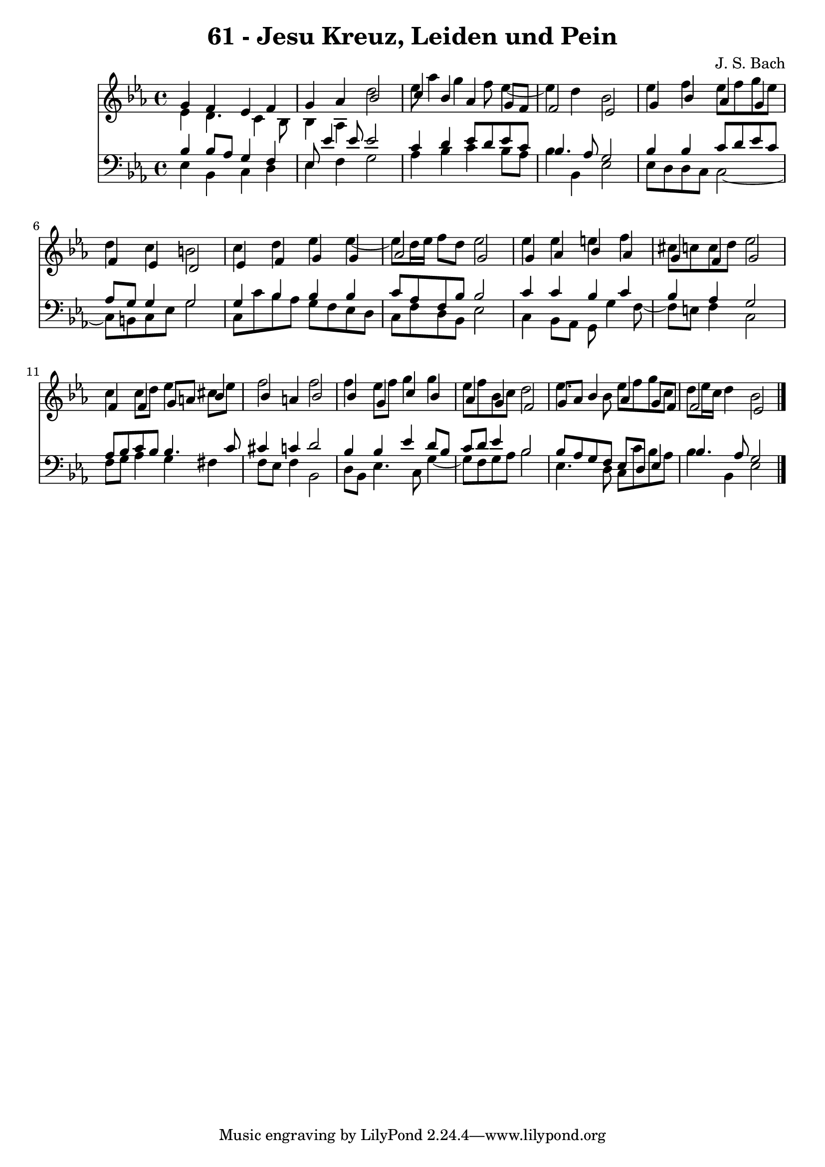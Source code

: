 \version "2.10.33"

\header {
  title = "61 - Jesu Kreuz, Leiden und Pein"
  composer = "J. S. Bach"
}


global = {
  \time 4/4
  \key ees \major
}


soprano = \relative c'' {
  g4 f4 ees4 f4 
  g4 aes4 bes2 
  c4 bes4 aes4 g8 f8 
  f2 ees2 
  g4 bes4 aes4 g4   %5
  f4 ees4 d2 
  ees4 f4 g4 g4 
  aes2 g2 
  g4 aes4 bes4 aes4 
  g4 f4 g2   %10
  f4 f4 g8 a8 bes4 
  bes4 a4 bes2 
  bes4 g4 c4 bes4 
  aes4 g4 f2 
  g8 aes8 bes4 aes4 g8 f8   %15
  f2 ees2 
  
}

alto = \relative c' {
  ees4 d4. c4 bes8 
  bes4 aes4 d'2 
  ees8 aes4 g4 f8 ees4~ 
  ees4 d4 bes2 
  ees4 f4 ees8 f8 g8 ees8   %5
  d4 c4 b2 
  c4 d4 ees4 ees4~ 
  ees8 d16 ees16 f8 d8 ees2 
  ees4 ees4 e4 f4 
  cis8 c8 c8 d8 ees2   %10
  c4 c8 d8 ees4 cis8 ees8 
  f2 f2 
  f4 ees8 f8 g4 g4 
  ees8 f8 bes,8 c8 d2 
  ees4. bes8 ees8 f8 g8 c,8   %15
  d8 ees16 c16 d4 bes2 
  
}

tenor = \relative c' {
  bes4 bes8 aes8 g4 f4 
  ees8 ees'4 ees8 ees2 
  c4 d4 ees8 d8 ees8 c8 
  bes4. aes8 g2 
  bes4 bes4 c8 d8 ees8 c8   %5
  aes8 g8 g4 g2 
  g4 bes4 bes4 bes4 
  c8 aes8 f8 bes8 bes2 
  c4 c4 bes4 c4 
  bes4 aes4 g2   %10
  aes8 bes8 c8 bes8 bes4. c8 
  cis4 c4 d2 
  bes4 bes4 ees4 d8 bes8 
  c8 d8 ees4 bes2 
  bes8 aes8 g8 f8 ees8 d8 ees4   %15
  bes'4. aes8 g2 
  
}

baixo = \relative c {
  ees4 bes4 c4 d4 
  ees4 f4 g2 
  aes4 bes4 c4 bes8 aes8 
  bes4 bes,4 ees2 
  ees8 d8 d8 c8 c2~   %5
  c8 b8 c8 ees8 g2 
  c,8 c'8 bes8 aes8 g8 f8 ees8 d8 
  c8 f8 d8 bes8 ees2 
  c4 bes8 aes8 g8 g'4 f8~ 
  f8 e8 f4 c2   %10
  f8 g8 aes4 g4 fis4 
  f8 ees8 f4 bes,2 
  d8 bes8 ees4. c8 g'4~ 
  g8 f8 g8 aes8 bes2 
  ees,4. d8 c8 c'8 bes8 aes8   %15
  bes4 bes,4 ees2 
  
}

\score {
  <<
    \new Staff {
      <<
        \global
        \new Voice = "1" { \voiceOne \soprano }
        \new Voice = "2" { \voiceTwo \alto }
      >>
    }
    \new Staff {
      <<
        \global
        \clef "bass"
        \new Voice = "1" {\voiceOne \tenor }
        \new Voice = "2" { \voiceTwo \baixo \bar "|."}
      >>
    }
  >>
}